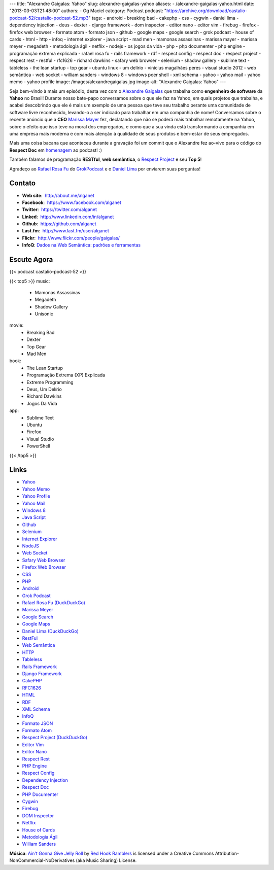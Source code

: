 ---
title: "Alexandre Gaigalas: Yahoo"
slug: alexandre-gaigalas-yahoo
aliases:
- /alexandre-gaigalas-yahoo.html
date: "2013-03-03T21:48:00"
authors:
- Og Maciel
category: Podcast
podcast: "https://archive.org/download/castalio-podcast-52/castalio-podcast-52.mp3"
tags:
- android
- breaking bad
- cakephp
- css
- cygwin
- daniel lima
- dependency injection
- deus
- dexter
- django framework
- dom inspector
- editor nano
- editor vim
- firebug
- firefox
- firefox web browser
- formato atom
- formato json
- github
- google maps
- google search
- grok podcast
- house of cards
- html
- http
- infoq
- internet explorer
- java script
- mad men
- mamonas assassinas
- marissa mayer
- marissa meyer
- megadeth
- metodologia ágil
- netflix
- nodejs
- os jogos da vida
- php
- php documenter
- php engine
- programação extrema explicada
- rafael rosa fu
- rails framework
- rdf
- respect config
- respect doc
- respect project
- respect rest
- restful
- rfc1626
- richard dawkins
- safary web browser
- selenium
- shadow gallery
- sublime text
- tableless
- the lean startup
- top gear
- ubuntu linux
- um delírio
- vinícius magalhães peres
- visual studio 2012
- web semântica
- web socket
- william sanders
- windows 8
- windows poer shell
- xml schema
- yahoo
- yahoo mail
- yahoo memo
- yahoo profile
image: /images/alexandregaigalas.jpg
image-alt: "Alexandre Gaigalas: Yahoo"
---

Seja bem-vindo à mais um episódio, desta vez com o `Alexandre Gaigalas`_ que
trabalha como **engenheiro de software** da **Yahoo** no Brasil! Durante nosso
bate-papo conversamos sobre o que ele faz na Yahoo, em quais projetos que
trabalha, e acabei descobrindo que ele é mais um exemplo de uma pessoa que teve
seu trabalho perante uma comunidade de software livre reconhecido, levando-o
a ser indicado para trabalhar em uma companhia de nome! Conversamos sobre
o recente anúncio que a **CEO** `Marissa Mayer`_ fez, declatando que não se
poderá mais trabalhar remotamente na Yahoo, sobre o efeito que isso teve na
moral dos empregados, e como que a sua vinda está transformando a companhia em
uma empresa mais moderna e com mais atenção à qualidade de seus produtos
e bem-estar de seus empregados.

Mais uma coisa bacana que aconteceu durante a gravação foi um commit que
o Alexandre fez ao-vivo para o código do **Respect Doc** em `homenagem`_ ao
podcast! :)

.. more

Também falamos de programação **RESTful**, **web semântica**, o `Respect
Project`_ e seu **Top 5**!

Agradeço ao `Rafael Rosa Fu`_ do `GrokPodcast`_ e o `Daniel Lima`_ por
enviarem suas perguntas!


Contato
-------
-  **Web site**:  http://about.me/alganet
-  **Facebook**:  https://www.facebook.com/alganet
-  **Twitter**:  https://twitter.com/alganet
-  **Linked**:  http://www.linkedin.com/in/alganet
-  **Github**:  https://github.com/alganet
-  **Last.fm**:  http://www.last.fm/user/alganet
-  **Flickr**:  http://www.flickr.com/people/gaigalas/
-  **InfoQ**: `Dados na Web Semântica\: padrões e ferramentas`_

Escute Agora
------------

{{< podcast castalio-podcast-52 >}}

{{< top5 >}}
music:
    * Mamonas Assassinas
    * Megadeth
    * Shadow Gallery
    * Unisonic
movie:
    * Breaking Bad
    * Dexter
    * Top Gear
    * Mad Men
book:
    * The Lean Startup
    * Programação Extrema (XP) Explicada
    * Extreme Programming
    * Deus, Um Delírio
    * Richard Dawkins
    * Jogos Da Vida
app:
    * Sublime Text
    * Ubuntu
    * Firefox
    * Visual Studio
    * PowerShell
{{< /top5 >}}

Links
-----
-  `Yahoo`_
-  `Yahoo Memo`_
-  `Yahoo Profile`_
-  `Yahoo Mail`_
-  `Windows 8`_
-  `Java Script`_
-  `Github`_
-  `Selenium`_
-  `Internet Explorer`_
-  `NodeJS`_
-  `Web Socket`_
-  `Safary Web Browser`_
-  `Firefox Web Browser`_
-  `CSS`_
-  `PHP`_
-  `Android`_
-  `Grok Podcast`_
-  `Rafael Rosa Fu (DuckDuckGo)`_
-  `Marissa Meyer`_
-  `Google Search`_
-  `Google Maps`_
-  `Daniel Lima (DuckDuckGo)`_
-  `RestFul`_
-  `Web Semântica`_
-  `HTTP`_
-  `Tableless`_
-  `Rails Framework`_
-  `Django Framework`_
-  `CakePHP`_
-  `RFC1626`_
-  `HTML`_
-  `RDF`_
-  `XML Schema`_
-  `InfoQ`_
-  `Formato JSON`_
-  `Formato Atom`_
-  `Respect Project (DuckDuckGo)`_
-  `Editor Vim`_
-  `Editor Nano`_
-  `Respect Rest`_
-  `PHP Engine`_
-  `Respect Config`_
-  `Dependency Injection`_
-  `Respect Doc`_
-  `PHP Documenter`_
-  `Cygwin`_
-  `Firebug`_
-  `DOM Inspector`_
-  `Netflix`_
-  `House of Cards`_
-  `Metodologia Ágil`_
-  `William Sanders`_

.. class:: alert alert-info

        **Música**: `Ain't Gonna Give Jelly Roll`_ by `Red Hook Ramblers`_ is licensed under a Creative Commons Attribution-NonCommercial-NoDerivatives (aka Music Sharing) License.

.. Footer
.. _Ain't Gonna Give Jelly Roll: http://freemusicarchive.org/music/Red_Hook_Ramblers/Live__WFMU_on_Antique_Phonograph_Music_Program_with_MAC_Feb_8_2011/Red_Hook_Ramblers_-_12_-_Aint_Gonna_Give_Jelly_Roll
.. _Red Hook Ramblers: http://www.redhookramblers.com/
.. _Alexandre Gaigalas: http://about.me/alganet
.. _Marissa Mayer: https://en.wikipedia.org/wiki/Marissa_Mayer
.. _homenagem: https://github.com/Respect/Doc/commit/c1b6a473c62253725321eeb4a4125e3c25e709f1
.. _Respect Project: http://respect.li/
.. _Rafael Rosa Fu: https://twitter.com/rafaelrosafu
.. _GrokPodcast: http://grokpodcast.com/
.. _Dados na Web Semântica\: padrões e ferramentas: http://www.infoq.com/br/presentations/web-semantica-dados;jsessionid=E408164E3C4277902ADA1D8782C45380
.. _Yahoo: https://duckduckgo.com/?q=Yahoo
.. _Yahoo Memo: https://duckduckgo.com/?q=Yahoo+Memo
.. _Yahoo Profile: https://duckduckgo.com/?q=Yahoo+Profile
.. _Yahoo Mail: https://duckduckgo.com/?q=Yahoo+Mail
.. _Windows 8: https://duckduckgo.com/?q=Windows+8
.. _Java Script: https://duckduckgo.com/?q=Java+Script
.. _Github: https://duckduckgo.com/?q=Github
.. _Selenium: https://duckduckgo.com/?q=Selenium
.. _Internet Explorer: https://duckduckgo.com/?q=Internet+Explorer
.. _NodeJS: https://duckduckgo.com/?q=NodeJS
.. _Web Socket: https://duckduckgo.com/?q=Web+Socket
.. _Safary Web Browser: https://duckduckgo.com/?q=Safary+Web+Browser
.. _Firefox Web Browser: https://duckduckgo.com/?q=Firefox+Web+Browser
.. _CSS: https://duckduckgo.com/?q=CSS
.. _PHP: https://duckduckgo.com/?q=PHP
.. _Android: https://duckduckgo.com/?q=Android
.. _Grok Podcast: https://duckduckgo.com/?q=Grok+Podcast
.. _Rafael Rosa Fu (DuckDuckGo): https://duckduckgo.com/?q=Rafael+Rosa+Fu
.. _Marissa Meyer: https://duckduckgo.com/?q=Marissa+Meyer
.. _Google Search: https://duckduckgo.com/?q=Google+Search
.. _Google Maps: https://duckduckgo.com/?q=Google+Maps
.. _Daniel Lima (DuckDuckGo): https://duckduckgo.com/?q=Daniel+Lima
.. _RestFul: https://duckduckgo.com/?q=RestFul
.. _Web Semântica: https://duckduckgo.com/?q=Web+Semântica
.. _HTTP: https://duckduckgo.com/?q=HTTP
.. _Tableless: https://duckduckgo.com/?q=Tableless
.. _Rails Framework: https://duckduckgo.com/?q=Rails+Framework
.. _Django Framework: https://duckduckgo.com/?q=Django+Framework
.. _CakePHP: https://duckduckgo.com/?q=CakePHP
.. _RFC1626: https://duckduckgo.com/?q=RFC1626
.. _HTML: https://duckduckgo.com/?q=HTML
.. _RDF: https://duckduckgo.com/?q=RDF
.. _XML Schema: https://duckduckgo.com/?q=XML+Schema
.. _InfoQ: https://duckduckgo.com/?q=InfoQ
.. _Formato JSON: https://duckduckgo.com/?q=Formato+JSON
.. _Formato Atom: https://duckduckgo.com/?q=Formato+Atom
.. _Respect Project (DuckDuckGo): https://duckduckgo.com/?q=Respect+Project
.. _Editor Vim: https://duckduckgo.com/?q=Editor+Vim
.. _Editor Nano: https://duckduckgo.com/?q=Editor+Nano
.. _Respect Rest: https://duckduckgo.com/?q=Respect+Rest
.. _PHP Engine: https://duckduckgo.com/?q=PHP+Engine
.. _Respect Config: https://duckduckgo.com/?q=Respect+Config
.. _Dependency Injection: https://duckduckgo.com/?q=Dependency+Injection
.. _Respect Doc: https://duckduckgo.com/?q=Respect+Doc
.. _PHP Documenter: https://duckduckgo.com/?q=PHP+Documenter
.. _Cygwin: https://duckduckgo.com/?q=Cygwin
.. _Firebug: https://duckduckgo.com/?q=Firebug
.. _DOM Inspector: https://duckduckgo.com/?q=DOM+Inspector
.. _Netflix: https://duckduckgo.com/?q=Netflix
.. _House of Cards: https://duckduckgo.com/?q=House+of+Cards
.. _Metodologia Ágil: https://duckduckgo.com/?q=Metodologia+Ágil
.. _William Sanders: https://duckduckgo.com/?q=William+Sanders
.. _Daniel Lima: https://twitter.com/yourwebmaker
